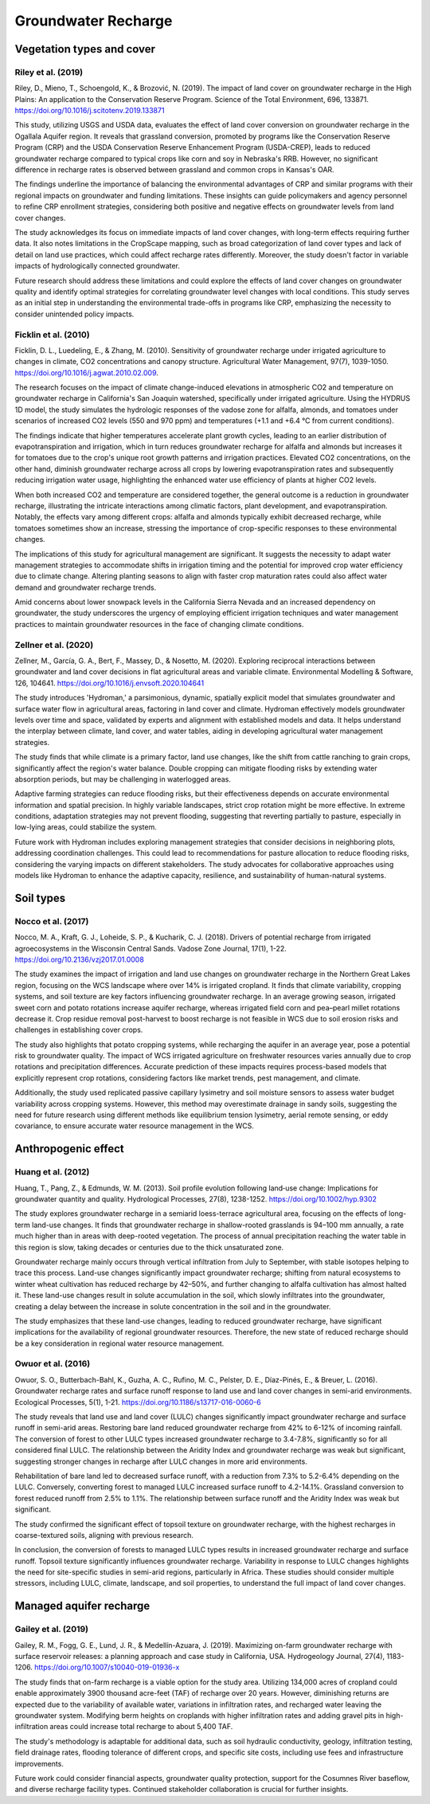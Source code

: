 Groundwater Recharge
====================

Vegetation types and cover
----------------
Riley et al. (2019)
+++++++++++++++++++
Riley, D., Mieno, T., Schoengold, K., & Brozović, N. (2019). The impact of land cover on groundwater recharge in the High Plains: An application to the Conservation Reserve Program. Science of the Total Environment, 696, 133871. https://doi.org/10.1016/j.scitotenv.2019.133871

This study, utilizing USGS and USDA data, evaluates the effect of land cover conversion on groundwater recharge in the Ogallala Aquifer region. It reveals that grassland conversion, promoted by programs like the Conservation Reserve Program (CRP) and the USDA Conservation Reserve Enhancement Program (USDA-CREP), leads to reduced groundwater recharge compared to typical crops like corn and soy in Nebraska's RRB. However, no significant difference in recharge rates is observed between grassland and common crops in Kansas's OAR.

The findings underline the importance of balancing the environmental advantages of CRP and similar programs with their regional impacts on groundwater and funding limitations. These insights can guide policymakers and agency personnel to refine CRP enrollment strategies, considering both positive and negative effects on groundwater levels from land cover changes.

The study acknowledges its focus on immediate impacts of land cover changes, with long-term effects requiring further data. It also notes limitations in the CropScape mapping, such as broad categorization of land cover types and lack of detail on land use practices, which could affect recharge rates differently. Moreover, the study doesn't factor in variable impacts of hydrologically connected groundwater.

Future research should address these limitations and could explore the effects of land cover changes on groundwater quality and identify optimal strategies for correlating groundwater level changes with local conditions. This study serves as an initial step in understanding the environmental trade-offs in programs like CRP, emphasizing the necessity to consider unintended policy impacts.

Ficklin et al. (2010)
+++++++++++++++++++
Ficklin, D. L., Luedeling, E., & Zhang, M. (2010). Sensitivity of groundwater recharge under irrigated agriculture to changes in climate, CO2 concentrations and canopy structure. Agricultural Water Management, 97(7), 1039-1050. https://doi.org/10.1016/j.agwat.2010.02.009.

The research focuses on the impact of climate change-induced elevations in atmospheric CO2 and temperature on groundwater recharge in California's San Joaquin watershed, specifically under irrigated agriculture. Using the HYDRUS 1D model, the study simulates the hydrologic responses of the vadose zone for alfalfa, almonds, and tomatoes under scenarios of increased CO2 levels (550 and 970 ppm) and temperatures (+1.1 and +6.4 °C from current conditions).

The findings indicate that higher temperatures accelerate plant growth cycles, leading to an earlier distribution of evapotranspiration and irrigation, which in turn reduces groundwater recharge for alfalfa and almonds but increases it for tomatoes due to the crop's unique root growth patterns and irrigation practices. Elevated CO2 concentrations, on the other hand, diminish groundwater recharge across all crops by lowering evapotranspiration rates and subsequently reducing irrigation water usage, highlighting the enhanced water use efficiency of plants at higher CO2 levels.

When both increased CO2 and temperature are considered together, the general outcome is a reduction in groundwater recharge, illustrating the intricate interactions among climatic factors, plant development, and evapotranspiration. Notably, the effects vary among different crops: alfalfa and almonds typically exhibit decreased recharge, while tomatoes sometimes show an increase, stressing the importance of crop-specific responses to these environmental changes.

The implications of this study for agricultural management are significant. It suggests the necessity to adapt water management strategies to accommodate shifts in irrigation timing and the potential for improved crop water efficiency due to climate change. Altering planting seasons to align with faster crop maturation rates could also affect water demand and groundwater recharge trends.

Amid concerns about lower snowpack levels in the California Sierra Nevada and an increased dependency on groundwater, the study underscores the urgency of employing efficient irrigation techniques and water management practices to maintain groundwater resources in the face of changing climate conditions.

Zellner et al. (2020)
+++++++++++++++++++++
Zellner, M., García, G. A., Bert, F., Massey, D., & Nosetto, M. (2020). Exploring reciprocal interactions between groundwater and land cover decisions in flat agricultural areas and variable climate. Environmental Modelling & Software, 126, 104641. https://doi.org/10.1016/j.envsoft.2020.104641

The study introduces 'Hydroman,' a parsimonious, dynamic, spatially explicit model that simulates groundwater and surface water flow in agricultural areas, factoring in land cover and climate. Hydroman effectively models groundwater levels over time and space, validated by experts and alignment with established models and data. It helps understand the interplay between climate, land cover, and water tables, aiding in developing agricultural water management strategies.

The study finds that while climate is a primary factor, land use changes, like the shift from cattle ranching to grain crops, significantly affect the region's water balance. Double cropping can mitigate flooding risks by extending water absorption periods, but may be challenging in waterlogged areas.

Adaptive farming strategies can reduce flooding risks, but their effectiveness depends on accurate environmental information and spatial precision. In highly variable landscapes, strict crop rotation might be more effective. In extreme conditions, adaptation strategies may not prevent flooding, suggesting that reverting partially to pasture, especially in low-lying areas, could stabilize the system.

Future work with Hydroman includes exploring management strategies that consider decisions in neighboring plots, addressing coordination challenges. This could lead to recommendations for pasture allocation to reduce flooding risks, considering the varying impacts on different stakeholders. The study advocates for collaborative approaches using models like Hydroman to enhance the adaptive capacity, resilience, and sustainability of human-natural systems.

Soil types
----------
Nocco et al. (2017)
+++++++++++++++++++

Nocco, M. A., Kraft, G. J., Loheide, S. P., & Kucharik, C. J. (2018). Drivers of potential recharge from irrigated agroecosystems in the Wisconsin Central Sands. Vadose Zone Journal, 17(1), 1-22. https://doi.org/10.2136/vzj2017.01.0008

The study examines the impact of irrigation and land use changes on groundwater recharge in the Northern Great Lakes region, focusing on the WCS landscape where over 14% is irrigated cropland. It finds that climate variability, cropping systems, and soil texture are key factors influencing groundwater recharge. In an average growing season, irrigated sweet corn and potato rotations increase aquifer recharge, whereas irrigated field corn and pea–pearl millet rotations decrease it. Crop residue removal post-harvest to boost recharge is not feasible in WCS due to soil erosion risks and challenges in establishing cover crops.

The study also highlights that potato cropping systems, while recharging the aquifer in an average year, pose a potential risk to groundwater quality. The impact of WCS irrigated agriculture on freshwater resources varies annually due to crop rotations and precipitation differences. Accurate prediction of these impacts requires process-based models that explicitly represent crop rotations, considering factors like market trends, pest management, and climate.

Additionally, the study used replicated passive capillary lysimetry and soil moisture sensors to assess water budget variability across cropping systems. However, this method may overestimate drainage in sandy soils, suggesting the need for future research using different methods like equilibrium tension lysimetry, aerial remote sensing, or eddy covariance, to ensure accurate water resource management in the WCS.


Anthropogenic effect
--------------------
Huang et al. (2012)
+++++++++++++++++++
Huang, T., Pang, Z., & Edmunds, W. M. (2013). Soil profile evolution following land‐use change: Implications for groundwater quantity and quality. Hydrological Processes, 27(8), 1238-1252. https://doi.org/10.1002/hyp.9302

The study explores groundwater recharge in a semiarid loess-terrace agricultural area, focusing on the effects of long-term land-use changes. It finds that groundwater recharge in shallow-rooted grasslands is 94–100 mm annually, a rate much higher than in areas with deep-rooted vegetation. The process of annual precipitation reaching the water table in this region is slow, taking decades or centuries due to the thick unsaturated zone.

Groundwater recharge mainly occurs through vertical infiltration from July to September, with stable isotopes helping to trace this process. Land-use changes significantly impact groundwater recharge; shifting from natural ecosystems to winter wheat cultivation has reduced recharge by 42–50%, and further changing to alfalfa cultivation has almost halted it. These land-use changes result in solute accumulation in the soil, which slowly infiltrates into the groundwater, creating a delay between the increase in solute concentration in the soil and in the groundwater.

The study emphasizes that these land-use changes, leading to reduced groundwater recharge, have significant implications for the availability of regional groundwater resources. Therefore, the new state of reduced recharge should be a key consideration in regional water resource management.

Owuor et al. (2016)
+++++++++++++++++++
Owuor, S. O., Butterbach-Bahl, K., Guzha, A. C., Rufino, M. C., Pelster, D. E., Díaz-Pinés, E., & Breuer, L. (2016). Groundwater recharge rates and surface runoff response to land use and land cover changes in semi-arid environments. Ecological Processes, 5(1), 1-21. https://doi.org/10.1186/s13717-016-0060-6

The study reveals that land use and land cover (LULC) changes significantly impact groundwater recharge and surface runoff in semi-arid areas. Restoring bare land reduced groundwater recharge from 42% to 6-12% of incoming rainfall. The conversion of forest to other LULC types increased groundwater recharge to 3.4-7.8%, significantly so for all considered final LULC. The relationship between the Aridity Index and groundwater recharge was weak but significant, suggesting stronger changes in recharge after LULC changes in more arid environments.

Rehabilitation of bare land led to decreased surface runoff, with a reduction from 7.3% to 5.2-6.4% depending on the LULC. Conversely, converting forest to managed LULC increased surface runoff to 4.2-14.1%. Grassland conversion to forest reduced runoff from 2.5% to 1.1%. The relationship between surface runoff and the Aridity Index was weak but significant.

The study confirmed the significant effect of topsoil texture on groundwater recharge, with the highest recharges in coarse-textured soils, aligning with previous research.

In conclusion, the conversion of forests to managed LULC types results in increased groundwater recharge and surface runoff. Topsoil texture significantly influences groundwater recharge. Variability in response to LULC changes highlights the need for site-specific studies in semi-arid regions, particularly in Africa. These studies should consider multiple stressors, including LULC, climate, landscape, and soil properties, to understand the full impact of land cover changes.


Managed aquifer recharge
------------------------
Gailey et al. (2019)
++++++++++++++++++++
Gailey, R. M., Fogg, G. E., Lund, J. R., & Medellín-Azuara, J. (2019). Maximizing on-farm groundwater recharge with surface reservoir releases: a planning approach and case study in California, USA. Hydrogeology Journal, 27(4), 1183-1206. https://doi.org/10.1007/s10040-019-01936-x

The study finds that on-farm recharge is a viable option for the study area. Utilizing 134,000 acres of cropland could enable approximately 3900 thousand acre-feet (TAF) of recharge over 20 years. However, diminishing returns are expected due to the variability of available water, variations in infiltration rates, and recharged water leaving the groundwater system. Modifying berm heights on croplands with higher infiltration rates and adding gravel pits in high-infiltration areas could increase total recharge to about 5,400 TAF.

The study's methodology is adaptable for additional data, such as soil hydraulic conductivity, geology, infiltration testing, field drainage rates, flooding tolerance of different crops, and specific site costs, including use fees and infrastructure improvements.

Future work could consider financial aspects, groundwater quality protection, support for the Cosumnes River baseflow, and diverse recharge facility types. Continued stakeholder collaboration is crucial for further insights.
